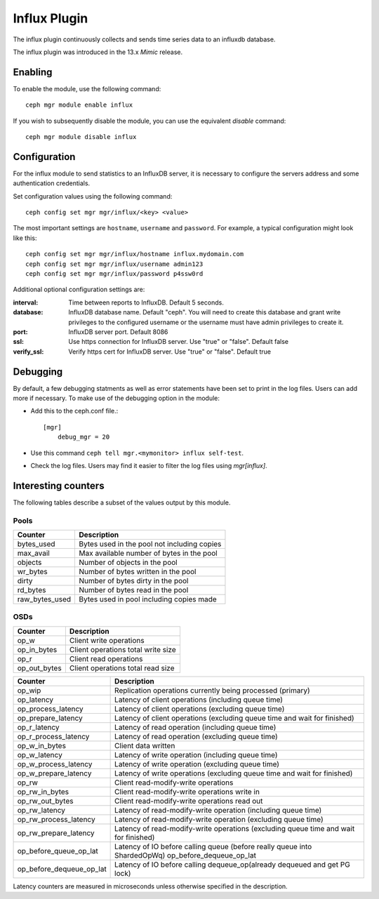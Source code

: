 =============
Influx Plugin 
=============

The influx plugin continuously collects and sends time series data to an
influxdb database.

The influx plugin was introduced in the 13.x *Mimic* release.

--------
Enabling 
--------

To enable the module, use the following command:

::

    ceph mgr module enable influx

If you wish to subsequently disable the module, you can use the equivalent
*disable* command:

::

    ceph mgr module disable influx

-------------
Configuration 
-------------

For the influx module to send statistics to an InfluxDB server, it
is necessary to configure the servers address and some authentication
credentials.

Set configuration values using the following command:

::

    ceph config set mgr mgr/influx/<key> <value>


The most important settings are ``hostname``, ``username`` and ``password``.  
For example, a typical configuration might look like this:

::

    ceph config set mgr mgr/influx/hostname influx.mydomain.com
    ceph config set mgr mgr/influx/username admin123
    ceph config set mgr mgr/influx/password p4ssw0rd
    
Additional optional configuration settings are:

:interval: Time between reports to InfluxDB.  Default 5 seconds.
:database: InfluxDB database name.  Default "ceph".  You will need to create this database and grant write privileges to the configured username or the username must have admin privileges to create it.  
:port: InfluxDB server port.  Default 8086
:ssl: Use https connection for InfluxDB server. Use "true" or "false". Default false
:verify_ssl: Verify https cert for InfluxDB server. Use "true" or "false". Default true

---------
Debugging 
---------

By default, a few debugging statments as well as error statements have been set to print in the log files. Users can add more if necessary.
To make use of the debugging option in the module:

- Add this to the ceph.conf file.::

    [mgr]
        debug_mgr = 20  

- Use this command ``ceph tell mgr.<mymonitor> influx self-test``.
- Check the log files. Users may find it easier to filter the log files using *mgr[influx]*.

--------------------
Interesting counters
--------------------

The following tables describe a subset of the values output by
this module.

^^^^^
Pools
^^^^^

+---------------+-----------------------------------------------------+
|Counter        | Description                                         |
+===============+=====================================================+
|bytes_used     | Bytes used in the pool not including copies         |
+---------------+-----------------------------------------------------+
|max_avail      | Max available number of bytes in the pool           |
+---------------+-----------------------------------------------------+
|objects        | Number of objects in the pool                       |
+---------------+-----------------------------------------------------+
|wr_bytes       | Number of bytes written in the pool                 |
+---------------+-----------------------------------------------------+
|dirty          | Number of bytes dirty in the pool                   |
+---------------+-----------------------------------------------------+
|rd_bytes       | Number of bytes read in the pool                    |
+---------------+-----------------------------------------------------+
|raw_bytes_used | Bytes used in pool including copies made            |
+---------------+-----------------------------------------------------+

^^^^
OSDs
^^^^

+------------+------------------------------------+
|Counter     | Description                        |
+============+====================================+
|op_w        | Client write operations            |
+------------+------------------------------------+
|op_in_bytes | Client operations total write size |
+------------+------------------------------------+
|op_r        | Client read operations             |
+------------+------------------------------------+
|op_out_bytes| Client operations total read size  |
+------------+------------------------------------+


+------------------------+--------------------------------------------------------------------------+
|Counter                 | Description                                                              |
+========================+==========================================================================+
|op_wip                  | Replication operations currently being processed (primary)               |
+------------------------+--------------------------------------------------------------------------+
|op_latency              | Latency of client operations (including queue time)                      |
+------------------------+--------------------------------------------------------------------------+
|op_process_latency      | Latency of client operations (excluding queue time)                      |           
+------------------------+--------------------------------------------------------------------------+
|op_prepare_latency      | Latency of client operations (excluding queue time and wait for finished)|
+------------------------+--------------------------------------------------------------------------+
|op_r_latency            | Latency of read operation (including queue time)                         |
+------------------------+--------------------------------------------------------------------------+
|op_r_process_latency    | Latency of read operation (excluding queue time)                         |
+------------------------+--------------------------------------------------------------------------+
|op_w_in_bytes           | Client data written                                                      |
+------------------------+--------------------------------------------------------------------------+
|op_w_latency            | Latency of write operation (including queue time)                        |
+------------------------+--------------------------------------------------------------------------+
|op_w_process_latency    | Latency of write operation (excluding queue time)                        |
+------------------------+--------------------------------------------------------------------------+
|op_w_prepare_latency    | Latency of write operations (excluding queue time and wait for finished) |
+------------------------+--------------------------------------------------------------------------+
|op_rw                   | Client read-modify-write operations                                      |
+------------------------+--------------------------------------------------------------------------+
|op_rw_in_bytes          | Client read-modify-write operations write in                             |
+------------------------+--------------------------------------------------------------------------+
|op_rw_out_bytes         | Client read-modify-write operations read out                             |
+------------------------+--------------------------------------------------------------------------+
|op_rw_latency           | Latency of read-modify-write operation (including queue time)            |
+------------------------+--------------------------------------------------------------------------+
|op_rw_process_latency   | Latency of read-modify-write operation (excluding queue time)            |
+------------------------+--------------------------------------------------------------------------+
|op_rw_prepare_latency   | Latency of read-modify-write operations (excluding queue time            |
|                        | and wait for finished)                                                   |
+------------------------+--------------------------------------------------------------------------+
|op_before_queue_op_lat  | Latency of IO before calling queue (before really queue into ShardedOpWq)|
|                        | op_before_dequeue_op_lat                                                 |
+------------------------+--------------------------------------------------------------------------+
|op_before_dequeue_op_lat| Latency of IO before calling dequeue_op(already dequeued and get PG lock)|
+------------------------+--------------------------------------------------------------------------+

Latency counters are measured in microseconds unless otherwise specified in the description.

